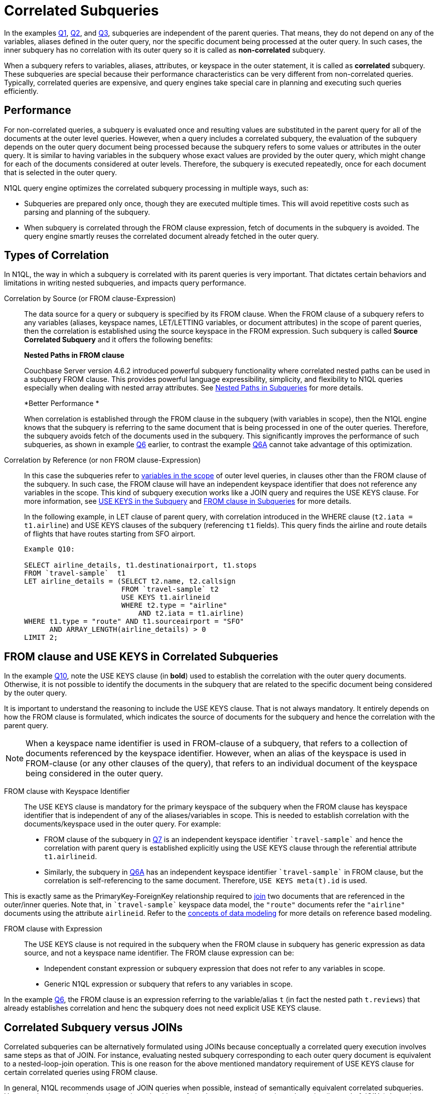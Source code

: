 [#topic_9]
= Correlated Subqueries

In the examples xref:n1ql-language-reference/subqueries.adoc#Q1[Q1], xref:n1ql-language-reference/subqueries.adoc#Q2[Q2], and xref:n1ql-language-reference/subqueries.adoc#Q3[Q3], subqueries are independent of the parent queries.
That means, they do not depend on any of the variables, aliases defined in the outer query, nor the specific document being processed at the outer query.
In such cases, the inner subquery has no correlation with its outer query so it is called as *non-correlated* subquery.

When a subquery refers to variables, aliases, attributes, or keyspace in the outer statement, it is called as *correlated* subquery.
These subqueries are special because their performance characteristics can be very different from non-correlated queries.
Typically, correlated queries are expensive, and query engines take special care in planning and executing such queries efficiently.

== Performance

For non-correlated queries, a subquery is evaluated once and resulting values are substituted in the parent query for all of the documents at the outer level queries.
However, when a query includes a correlated subquery, the evaluation of the subquery depends on the outer query document being processed because the subquery refers to some values or attributes in the outer query.
It is similar to having variables in the subquery whose exact values are provided by the outer query, which might change for each of the documents considered at outer levels.
Therefore, the subquery is executed repeatedly, once for each document that is selected in the outer query.

N1QL query engine optimizes the correlated subquery processing in multiple ways, such as:

[#ul_gly_fyp_4z]
* Subqueries are prepared only once, though they are executed multiple times.
This will avoid repetitive costs such as parsing and planning of the subquery.
* When subquery is correlated through the FROM clause expression, fetch of documents in the subquery is avoided.
The query engine smartly reuses the correlated document already fetched in the outer query.

== Types of Correlation

In N1QL, the way in which a subquery is correlated with its parent queries is very important.
That dictates certain behaviors and limitations in writing nested subqueries, and impacts query performance.

Correlation by Source (or FROM clause-Expression)::
The data source for a query or subquery is specified by its FROM clause.
When the FROM clause of a subquery refers to any variables (aliases, keyspace names, LET/LETTING variables, or document attributes) in the scope of parent queries, then the correlation is established using the source keyspace in the FROM expression.
Such subquery is called *Source Correlated Subquery* and it offers the following benefits:
+
*Nested Paths in FROM clause*
+
Couchbase Server version 4.6.2 introduced powerful subquery functionality where correlated nested paths can be used in a subquery FROM clause.
This provides powerful language expressibility, simplicity, and flexibility to N1QL queries especially when dealing with nested array attributes.
See xref:n1ql-language-reference/subqueries.adoc#nested-path-expr[Nested Paths in Subqueries] for more details.
+
*Better Performance *
+
When correlation is established through the FROM clause in the subquery (with variables in scope), then the N1QL engine knows that the subquery is referring to the same document that is being processed in one of the outer queries.
Therefore, the subquery avoids fetch of the documents used in the subquery.
This significantly improves the performance of such subqueries, as shown in example xref:n1ql-language-reference/subqueries.adoc#Q6[Q6] earlier, to contrast the example xref:n1ql-language-reference/subqueries.adoc#Q6A[Q6A] cannot take advantage of this optimization.

Correlation by Reference (or non FROM clause-Expression)::
In this case the subqueries refer to xref:n1ql-language-reference/subqueries.adoc#section_onz_3tj_mz[variables in the scope] of outer level queries, in clauses other than the FROM clause of the subquery.
In such case, the FROM clause will have an independent keyspace identifier that does not reference any variables in the scope.
This kind of subquery execution works like a JOIN query and requires the USE KEYS clause.
For more information, see <<use-keys,USE KEYS in the Subquery>> and xref:n1ql-language-reference/subqueries.adoc#from-clause[FROM clause in Subqueries] for more details.
+
In the following example, in LET clause of parent query, with correlation introduced in the WHERE clause (`t2.iata = t1.airline`) and USE KEYS clauses of the subquery (referencing `t1` fields).
This query finds the airline and route details of flights that have routes starting from SFO airport.
+
----
Example Q10:

SELECT airline_details, t1.destinationairport, t1.stops
FROM `travel-sample`  t1
LET airline_details = (SELECT t2.name, t2.callsign
                       FROM `travel-sample` t2
	               USE KEYS t1.airlineid
                       WHERE t2.type = "airline"
                           AND t2.iata = t1.airline)
WHERE t1.type = "route" AND t1.sourceairport = "SFO"
      AND ARRAY_LENGTH(airline_details) > 0
LIMIT 2;
----

[#use-keys]
== FROM clause and USE KEYS in Correlated Subqueries

In the example <<Q10,Q10>>, note the USE KEYS clause (in *bold*) used to establish the correlation with the outer query documents.
Otherwise, it is not possible to identify the documents in the subquery that are related to the specific document being considered by the outer query.

It is important to understand the reasoning to include the USE KEYS clause.
That is not always mandatory.
It entirely depends on how the FROM clause is formulated, which indicates the source of documents for the subquery and hence the correlation with the parent query.

NOTE: When a keyspace name identifier is used in FROM-clause of a subquery, that refers to a collection of documents referenced by the keyspace identifier.
However, when an alias of the keyspace is used in FROM-clause (or any other clauses of the query), that refers to an individual document of the keyspace being considered in the outer query.

FROM clause with Keyspace Identifier::
The USE KEYS clause is mandatory for the primary keyspace of the subquery when the FROM clause has keyspace identifier that is independent of any of the aliases/variables in scope.
This is needed to establish correlation with the documents/keyspace used in the outer query.
For example:
[#ul_oxc_jqx_mz]
* FROM clause of the subquery in xref:n1ql-language-reference/subqueries.adoc#Q7[Q7] is an independent keyspace identifier `pass:c[`travel-sample`]` and hence the correlation with parent query is established explicitly using the USE KEYS clause through the referential attribute `t1.airlineid`.
[#ul_pxc_jqx_mz]
* Similarly, the subquery in xref:n1ql-language-reference/subqueries.adoc#Q6A[Q6A] has an independent keyspace identifier `pass:c[`travel-sample`]` in FROM clause, but the correlation is self-referencing to the same document.
Therefore, `USE KEYS meta(t).id` is used.

This is exactly same as the PrimaryKey-ForeignKey relationship required to xref:n1ql-language-reference/from.adoc#join-clause[join] two documents that are referenced in the outer/inner queries.
Note that, in `pass:c[`travel-sample`]` keyspace data model, the `"route"` documents refer the `"airline"` documents using the attribute `airlineid`.
Refer to the xref:data-modeling:entity-relationship-doc-design.adoc#concept_hgb_31r_dt[concepts of data modeling] for more details on reference based modeling.

FROM clause with Expression::
The USE KEYS clause is not required in the subquery when the FROM clause in subquery has generic expression as data source, and not a keyspace name identifier.
The FROM clause expression can be:
[#ul_j1y_3jw_4z]
* Independent constant expression or subquery expression that does not refer to any variables in scope.
* Generic N1QL expression or subquery that refers to any variables in scope.

In the example xref:n1ql-language-reference/subqueries.adoc#Q6[Q6], the FROM clause is an expression referring to the variable/alias `t` (in fact the nested path `t.reviews`) that already establishes correlation and henc the subquery does not need explicit USE KEYS clause.

== Correlated Subquery versus JOINs

Correlated subqueries can be alternatively formulated using JOINs because conceptually a correlated query execution involves same steps as that of JOIN.
For instance, evaluating nested subquery corresponding to each outer query document is equivalent to a nested-loop-join operation.
This is one reason for the above mentioned mandatory requirement of USE KEYS clause for certain correlated queries using FROM clause.

In general, N1QL recommends usage of JOIN queries when possible, instead of semantically equivalent correlated subqueries.
However, in some cases it may be easier or intuitive to formulate some queries using subqueries (instead of JOINs).
In such case, it is recommended to understand the EXPLAIN query plans and performance of both queries.

----
Example Q7A: Earlier Q7 rewritten with JOIN

SELECT DISTINCT airline.name, airline.callsign, route.destinationairport, route.stops, route.airline
FROM `travel-sample` route
      JOIN `travel-sample` airline
      ON KEYS route.airlineid
WHERE route.type = "route"
      AND airline.type = "airline"
      AND route.sourceairport = "SFO"
LIMIT 2;
----
